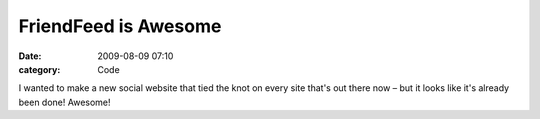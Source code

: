 FriendFeed is Awesome
#####################

:date: 2009-08-09 07:10
:category: Code


I wanted to make a new social website that tied the knot on every
site that's out there now – but it looks like it's already been
done! Awesome!
